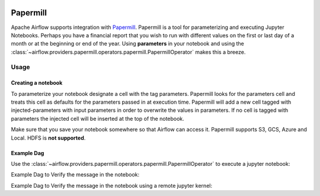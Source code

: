  .. Licensed to the Apache Software Foundation (ASF) under one
    or more contributor license agreements.  See the NOTICE file
    distributed with this work for additional information
    regarding copyright ownership.  The ASF licenses this file
    to you under the Apache License, Version 2.0 (the
    "License"); you may not use this file except in compliance
    with the License.  You may obtain a copy of the License at

 ..   http://www.apache.org/licenses/LICENSE-2.0

 .. Unless required by applicable law or agreed to in writing,
    software distributed under the License is distributed on an
    "AS IS" BASIS, WITHOUT WARRANTIES OR CONDITIONS OF ANY
    KIND, either express or implied.  See the License for the
    specific language governing permissions and limitations
    under the License.



Papermill
---------

Apache Airflow supports integration with Papermill_. Papermill is a tool for
parameterizing and executing Jupyter Notebooks. Perhaps you have a financial
report that you wish to run with different values on the first or last day of
a month or at the beginning or end of the year. Using **parameters** in your
notebook and using the :class:`~airflow.providers.papermill.operators.papermill.PapermillOperator` makes this a breeze.

.. _Papermill: https://papermill.readthedocs.io/en/latest/


Usage
=====

Creating a notebook
'''''''''''''''''''

To parameterize your notebook designate a cell with the tag parameters. Papermill
looks for the parameters cell and treats this cell as defaults for the parameters
passed in at execution time. Papermill will add a new cell tagged with injected-parameters
with input parameters in order to overwrite the values in parameters. If no cell is
tagged with parameters the injected cell will be inserted at the top of the notebook.

Make sure that you save your notebook somewhere so that Airflow can access it. Papermill
supports S3, GCS, Azure and Local. HDFS is **not supported**.

Example Dag
'''''''''''

Use the :class:`~airflow.providers.papermill.operators.papermill.PapermillOperator`
to execute a jupyter notebook:

.. exampleinclude:: /../../papermill/tests/system/papermill/example_papermill.py
    :language: python
    :dedent: 4
    :start-after: [START howto_operator_papermill]
    :end-before: [END howto_operator_papermill]

Example Dag to Verify the message in the notebook:

.. exampleinclude:: /../../papermill/tests/system/papermill/example_papermill_verify.py
    :language: python
    :start-after: [START howto_verify_operator_papermill]
    :end-before: [END howto_verify_operator_papermill]


Example Dag to Verify the message in the notebook using a remote jupyter kernel:

.. exampleinclude:: /../../papermill/tests/system/papermill/example_papermill_remote_verify.py
    :language: python
    :start-after: [START howto_verify_operator_papermill_remote_kernel]
    :end-before: [END howto_verify_operator_papermill_remote_kernel]
